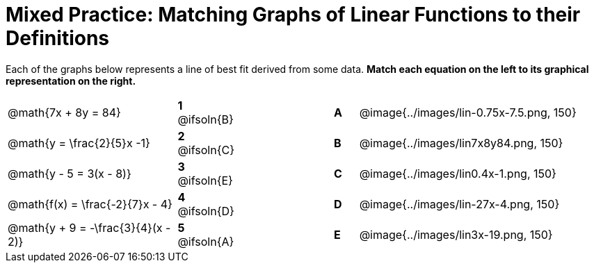= Mixed Practice: Matching Graphs of Linear Functions to their Definitions

++++
<style>
/* Format matching answers to render with an arrow */
.solution::before{ content: ' → '; }
</style>
++++

Each of the graphs below represents a line of best fit derived from some data. *Match each equation on the left to its graphical representation on the right.*

[.FillVerticalSpace, cols=".^7a,^.^2a,4,^.^1a,>.^10a", stripes="none", grid="none", frame="none"]
|===
| @math{7x + 8y = 84}
|*1* @ifsoln{B}||*A*
| @image{../images/lin-0.75x-7.5.png, 150}

| @math{y = \frac{2}{5}x -1}
|*2* @ifsoln{C}||*B*
| @image{../images/lin7x8y84.png, 150}

| @math{y - 5 = 3(x - 8)}
|*3* @ifsoln{E}||*C*
| @image{../images/lin0.4x-1.png, 150}

| @math{f(x) = \frac{-2}{7}x - 4}
|*4* @ifsoln{D}||*D*
| @image{../images/lin-27x-4.png, 150}

| @math{y + 9 = -\frac{3}{4}(x - 2)}
|*5* @ifsoln{A}||*E*
| @image{../images/lin3x-19.png, 150}

|===
